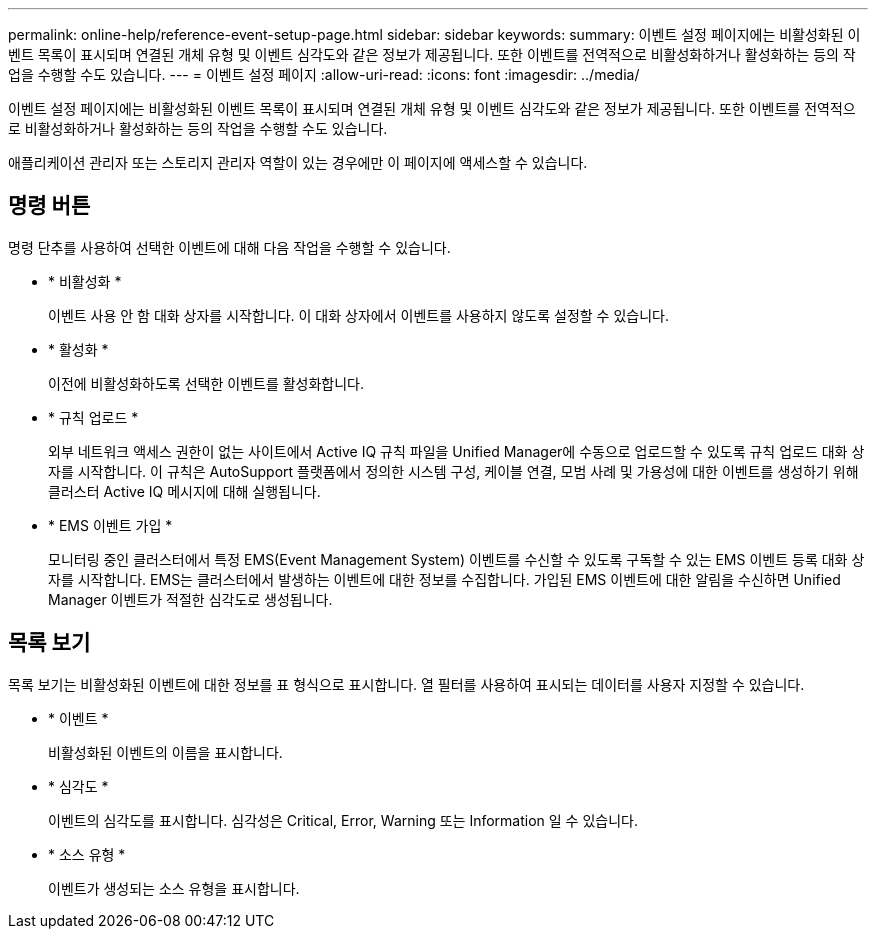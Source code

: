 ---
permalink: online-help/reference-event-setup-page.html 
sidebar: sidebar 
keywords:  
summary: 이벤트 설정 페이지에는 비활성화된 이벤트 목록이 표시되며 연결된 개체 유형 및 이벤트 심각도와 같은 정보가 제공됩니다. 또한 이벤트를 전역적으로 비활성화하거나 활성화하는 등의 작업을 수행할 수도 있습니다. 
---
= 이벤트 설정 페이지
:allow-uri-read: 
:icons: font
:imagesdir: ../media/


[role="lead"]
이벤트 설정 페이지에는 비활성화된 이벤트 목록이 표시되며 연결된 개체 유형 및 이벤트 심각도와 같은 정보가 제공됩니다. 또한 이벤트를 전역적으로 비활성화하거나 활성화하는 등의 작업을 수행할 수도 있습니다.

애플리케이션 관리자 또는 스토리지 관리자 역할이 있는 경우에만 이 페이지에 액세스할 수 있습니다.



== 명령 버튼

명령 단추를 사용하여 선택한 이벤트에 대해 다음 작업을 수행할 수 있습니다.

* * 비활성화 *
+
이벤트 사용 안 함 대화 상자를 시작합니다. 이 대화 상자에서 이벤트를 사용하지 않도록 설정할 수 있습니다.

* * 활성화 *
+
이전에 비활성화하도록 선택한 이벤트를 활성화합니다.

* * 규칙 업로드 *
+
외부 네트워크 액세스 권한이 없는 사이트에서 Active IQ 규칙 파일을 Unified Manager에 수동으로 업로드할 수 있도록 규칙 업로드 대화 상자를 시작합니다. 이 규칙은 AutoSupport 플랫폼에서 정의한 시스템 구성, 케이블 연결, 모범 사례 및 가용성에 대한 이벤트를 생성하기 위해 클러스터 Active IQ 메시지에 대해 실행됩니다.

* * EMS 이벤트 가입 *
+
모니터링 중인 클러스터에서 특정 EMS(Event Management System) 이벤트를 수신할 수 있도록 구독할 수 있는 EMS 이벤트 등록 대화 상자를 시작합니다. EMS는 클러스터에서 발생하는 이벤트에 대한 정보를 수집합니다. 가입된 EMS 이벤트에 대한 알림을 수신하면 Unified Manager 이벤트가 적절한 심각도로 생성됩니다.





== 목록 보기

목록 보기는 비활성화된 이벤트에 대한 정보를 표 형식으로 표시합니다. 열 필터를 사용하여 표시되는 데이터를 사용자 지정할 수 있습니다.

* * 이벤트 *
+
비활성화된 이벤트의 이름을 표시합니다.

* * 심각도 *
+
이벤트의 심각도를 표시합니다. 심각성은 Critical, Error, Warning 또는 Information 일 수 있습니다.

* * 소스 유형 *
+
이벤트가 생성되는 소스 유형을 표시합니다.


